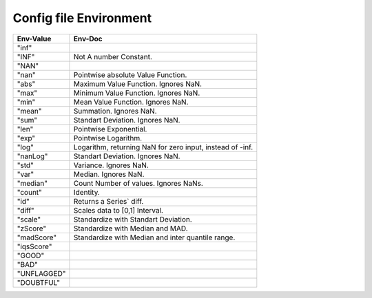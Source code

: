 Config file Environment
=======================

.. list-table::
   :header-rows: 1

   * - Env-Value
     - Env-Doc
   * - "inf"
     - 
   * - "INF"
     -  Not A number Constant.
   * - "NAN"
     - 
   * - "nan"
     -  Pointwise absolute Value Function.
   * - "abs"
     -  Maximum Value Function. Ignores NaN.
   * - "max"
     -  Minimum Value Function. Ignores NaN.
   * - "min"
     -  Mean Value Function. Ignores NaN.
   * - "mean"
     -  Summation. Ignores NaN.
   * - "sum"
     -  Standart Deviation. Ignores NaN.
   * - "len"
     -  Pointwise Exponential.
   * - "exp"
     -  Pointwise Logarithm.
   * - "log"
     -  Logarithm, returning NaN for zero input, instead of -inf.
   * - "nanLog"
     -  Standart Deviation. Ignores NaN.
   * - "std"
     -  Variance. Ignores NaN.
   * - "var"
     -  Median. Ignores NaN.
   * - "median"
     -  Count Number of values. Ignores NaNs.
   * - "count"
     -  Identity.
   * - "id"
     -  Returns a Series` diff.
   * - "diff"
     -  Scales data to [0,1] Interval.
   * - "scale"
     -  Standardize with Standart Deviation.
   * - "zScore"
     -  Standardize with Median and MAD.
   * - "madScore"
     -  Standardize with Median and inter quantile range.
   * - "iqsScore"
     - 
   * - "GOOD"
     - 
   * - "BAD"
     - 
   * - "UNFLAGGED"
     - 
   * - "DOUBTFUL"
     - 
